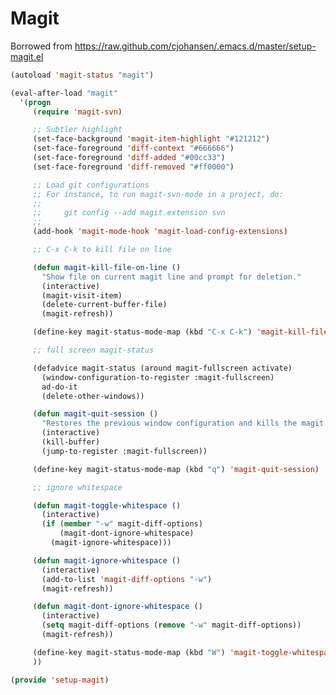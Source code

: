 * Magit
  Borrowed from https://raw.github.com/cjohansen/.emacs.d/master/setup-magit.el
#+begin_src emacs-lisp
(autoload 'magit-status "magit")

(eval-after-load "magit"
  '(progn
     (require 'magit-svn)

     ;; Subtler highlight
     (set-face-background 'magit-item-highlight "#121212")
     (set-face-foreground 'diff-context "#666666")
     (set-face-foreground 'diff-added "#00cc33")
     (set-face-foreground 'diff-removed "#ff0000")

     ;; Load git configurations
     ;; For instance, to run magit-svn-mode in a project, do:
     ;;
     ;;     git config --add magit.extension svn
     ;;
     (add-hook 'magit-mode-hook 'magit-load-config-extensions)

     ;; C-x C-k to kill file on line

     (defun magit-kill-file-on-line ()
       "Show file on current magit line and prompt for deletion."
       (interactive)
       (magit-visit-item)
       (delete-current-buffer-file)
       (magit-refresh))

     (define-key magit-status-mode-map (kbd "C-x C-k") 'magit-kill-file-on-line)

     ;; full screen magit-status

     (defadvice magit-status (around magit-fullscreen activate)
       (window-configuration-to-register :magit-fullscreen)
       ad-do-it
       (delete-other-windows))

     (defun magit-quit-session ()
       "Restores the previous window configuration and kills the magit buffer"
       (interactive)
       (kill-buffer)
       (jump-to-register :magit-fullscreen))

     (define-key magit-status-mode-map (kbd "q") 'magit-quit-session)

     ;; ignore whitespace

     (defun magit-toggle-whitespace ()
       (interactive)
       (if (member "-w" magit-diff-options)
           (magit-dont-ignore-whitespace)
         (magit-ignore-whitespace)))

     (defun magit-ignore-whitespace ()
       (interactive)
       (add-to-list 'magit-diff-options "-w")
       (magit-refresh))

     (defun magit-dont-ignore-whitespace ()
       (interactive)
       (setq magit-diff-options (remove "-w" magit-diff-options))
       (magit-refresh))

     (define-key magit-status-mode-map (kbd "W") 'magit-toggle-whitespace)
     ))

(provide 'setup-magit)
#+end_src
